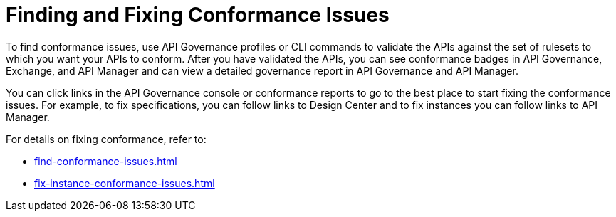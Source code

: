 = Finding and Fixing Conformance Issues

To find conformance issues, use API Governance profiles or CLI commands to validate the APIs against the set of rulesets to which you want your APIs to conform. After you have validated the APIs, you can see conformance badges in API Governance, Exchange, and API Manager and can view a detailed governance report in API Governance and API Manager.

You can click links in the API Governance console or conformance reports to go to the best place to start fixing the conformance issues. For example, to fix specifications, you can follow links to Design Center and to fix instances you can follow links to API Manager.

For details on fixing conformance, refer to:

* xref:find-conformance-issues.adoc[]
* xref:fix-instance-conformance-issues.adoc[]